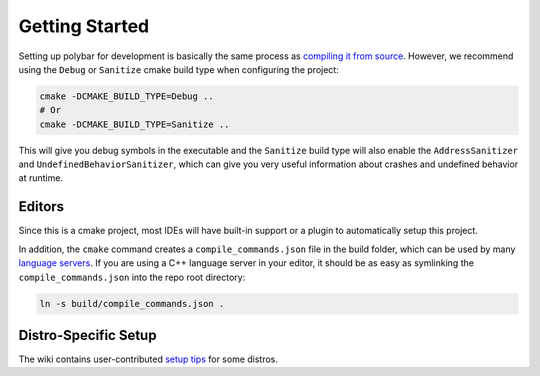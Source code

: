 Getting Started
===============

Setting up polybar for development is basically the same process as `compiling
it from source <https://github.com/polybar/polybar/wiki/Compiling>`_.
However, we recommend using the ``Debug`` or ``Sanitize`` cmake build type when
configuring the project:

.. code-block:: shell

  cmake -DCMAKE_BUILD_TYPE=Debug ..
  # Or
  cmake -DCMAKE_BUILD_TYPE=Sanitize ..

This will give you debug symbols in the executable and the ``Sanitize`` build
type will also enable the ``AddressSanitizer`` and
``UndefinedBehaviorSanitizer``, which can give you very useful information
about crashes and undefined behavior at runtime.

Editors
-------

Since this is a cmake project, most IDEs will have built-in support or a plugin
to automatically setup this project.

In addition, the ``cmake`` command creates a ``compile_commands.json`` file in
the build folder, which can be used by many `language servers
<https://microsoft.github.io/language-server-protocol/>`_.
If you are using a C++ language server in your editor, it should be as easy as
symlinking the ``compile_commands.json`` into the repo root directory:

.. code-block:: shell

  ln -s build/compile_commands.json .

Distro-Specific Setup
---------------------

The wiki contains user-contributed `setup tips
<https://github.com/polybar/polybar/wiki/Distro-Specific-Setup>`_ for some
distros.
